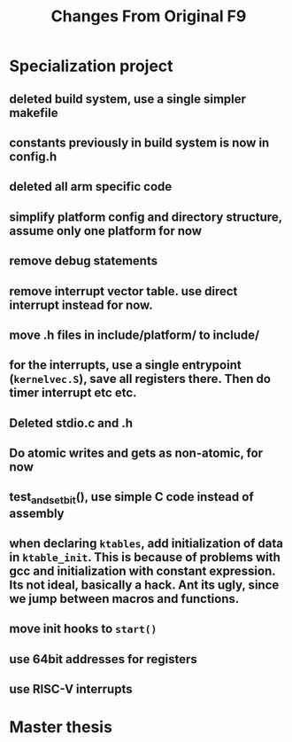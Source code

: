 #+TITLE: Changes From Original F9

* Specialization project
** deleted build system, use a single simpler makefile
** constants previously in build system is now in config.h
** deleted all arm specific code
** simplify platform config and directory structure, assume only one platform for now
** remove debug statements
** remove interrupt vector table. use direct interrupt instead for now.
** move .h files in include/platform/ to include/
** for the interrupts, use a single entrypoint (~kernelvec.S~), save all registers there. Then do timer interrupt etc etc.
** Deleted stdio.c and .h
** Do atomic writes and gets as non-atomic, for now
** test_and_set_bit(), use simple C code instead of assembly
** when declaring ~ktables~, add initialization of data in ~ktable_init~. This is because of problems with gcc and initialization with constant expression. Its not ideal, basically a hack. Ant its ugly, since we jump between macros and functions.
** move init hooks to ~start()~
** use 64bit addresses for registers
** use RISC-V interrupts


* Master thesis
